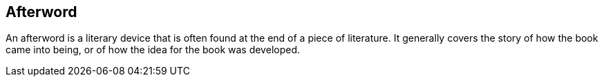 [preface]
[role="afterword"]

== Afterword

An afterword is a literary device that is often found at the end of a piece of literature. It generally covers the story of how the book came into being, or of how the idea for the book was developed. 
